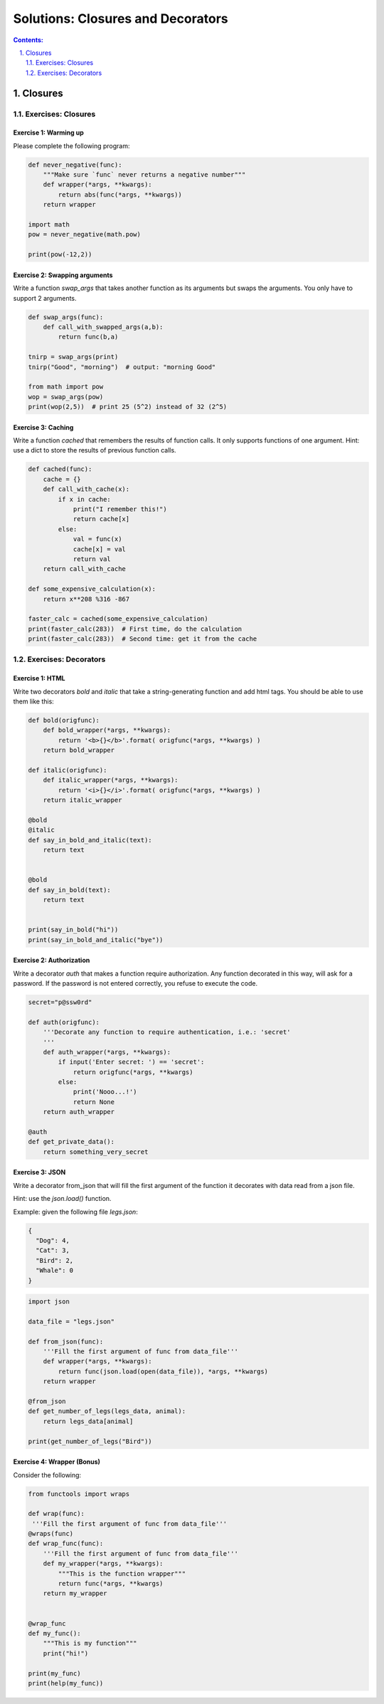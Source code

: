 ================================================================================
Solutions: Closures and Decorators
================================================================================

.. sectnum::
   :start: 1
   :suffix: .
   :depth: 2

.. contents:: Contents:
   :depth: 2
   :backlinks: entry
   :local:


Closures
================================================================================


Exercises: Closures
---------------------

Exercise 1: Warming up
~~~~~~~~~~~~~~~~~~~~~~~~~~

Please complete the following program:

.. code:: python

   def never_negative(func):
       """Make sure `func` never returns a negative number"""
       def wrapper(*args, **kwargs):
           return abs(func(*args, **kwargs))
       return wrapper

   import math
   pow = never_negative(math.pow)

   print(pow(-12,2))


Exercise 2: Swapping arguments
~~~~~~~~~~~~~~~~~~~~~~~~~~

Write a function `swap_args` that takes another function as its
arguments but swaps the arguments. You only have to support 2
arguments.

.. code:: python

   def swap_args(func):
       def call_with_swapped_args(a,b):
           return func(b,a)

   tnirp = swap_args(print)
   tnirp("Good", "morning")  # output: "morning Good"

   from math import pow
   wop = swap_args(pow)
   print(wop(2,5))  # print 25 (5^2) instead of 32 (2^5)

Exercise 3: Caching
~~~~~~~~~~~~~~~~~~~

Write a function `cached` that remembers the results of function
calls. It only supports functions of one argument. Hint: use a dict to
store the results of previous function calls.


.. code:: python

   def cached(func):
       cache = {}
       def call_with_cache(x):
           if x in cache:
               print("I remember this!")
               return cache[x]
           else:
               val = func(x)
               cache[x] = val
               return val
       return call_with_cache

   def some_expensive_calculation(x):
       return x**208 %316 -867

   faster_calc = cached(some_expensive_calculation)
   print(faster_calc(283))  # First time, do the calculation
   print(faster_calc(283))  # Second time: get it from the cache


Exercises: Decorators
---------------------

Exercise 1: HTML
~~~~~~~~~~~~~~~~

Write two decorators `bold` and `italic` that take a string-generating
function and add html tags. You should be able to use them like this:

.. code:: python

   def bold(origfunc):
       def bold_wrapper(*args, **kwargs):
           return '<b>{}</b>'.format( origfunc(*args, **kwargs) )
       return bold_wrapper

   def italic(origfunc):
       def italic_wrapper(*args, **kwargs):
           return '<i>{}</i>'.format( origfunc(*args, **kwargs) )
       return italic_wrapper

   @bold
   @italic
   def say_in_bold_and_italic(text):
       return text


   @bold
   def say_in_bold(text):
       return text


   print(say_in_bold("hi"))
   print(say_in_bold_and_italic("bye"))


Exercise 2: Authorization
~~~~~~~~~~~~~~~~~~~~~~~~~

Write a decorator `auth` that makes a function require authorization.
Any function decorated in this way, will ask for a password. If the
password is not entered correctly, you refuse to execute the code.

.. code:: python

   secret="p@ssw0rd"

   def auth(origfunc):
       '''Decorate any function to require authentication, i.e.: 'secret'
       '''
       def auth_wrapper(*args, **kwargs):
           if input('Enter secret: ') == 'secret':
               return origfunc(*args, **kwargs)
           else:
               print('Nooo...!')
               return None
       return auth_wrapper

   @auth
   def get_private_data():
       return something_very_secret

Exercise 3: JSON
~~~~~~~~~~~~~~~~

Write a decorator from_json that will fill the first argument of the
function it decorates with data read from a json file.

Hint: use the `json.load()` function.

Example: given the following file `legs.json`:

.. code:: json

   {
     "Dog": 4,
     "Cat": 3,
     "Bird": 2,
     "Whale": 0
   }


.. code:: python

   import json

   data_file = "legs.json"

   def from_json(func):
       '''Fill the first argument of func from data_file'''
       def wrapper(*args, **kwargs):
           return func(json.load(open(data_file)), *args, **kwargs)
       return wrapper

   @from_json
   def get_number_of_legs(legs_data, animal):
       return legs_data[animal]

   print(get_number_of_legs("Bird"))


Exercise 4: Wrapper (Bonus)
~~~~~~~~~~~~~~~~~~~

Consider the following:

.. code:: python

   from functools import wraps

   def wrap(func):
    '''Fill the first argument of func from data_file'''
   @wraps(func)
   def wrap_func(func):
       '''Fill the first argument of func from data_file'''
       def my_wrapper(*args, **kwargs):
           """This is the function wrapper"""
           return func(*args, **kwargs)
       return my_wrapper


   @wrap_func
   def my_func():
       """This is my function"""
       print("hi!")

   print(my_func)
   print(help(my_func))
